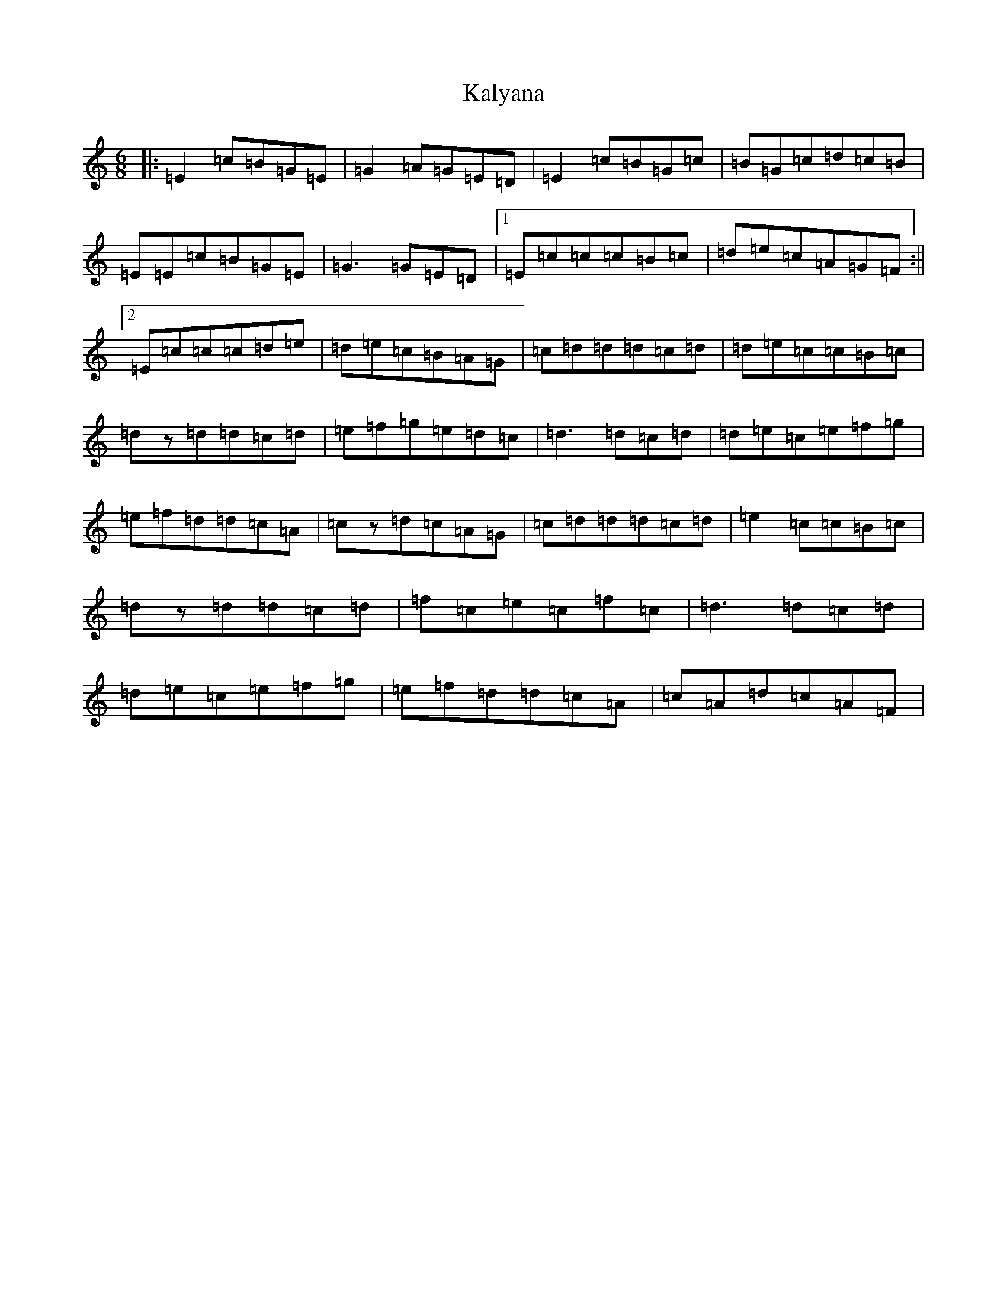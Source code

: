 X: 11128
T: Kalyana
S: https://thesession.org/tunes/4896#setting4896
R: jig
M:6/8
L:1/8
K: C Major
|:=E2=c=B=G=E|=G2=A=G=E=D|=E2=c=B=G=c|=B=G=c=d=c=B|=E=E=c=B=G=E|=G3=G=E=D|1=E=c=c=c=B=c|=d=e=c=A=G=F:||2=E=c=c=c=d=e|=d=e=c=B=A=G|=c=d=d=d=c=d|=d=e=c=c=B=c|=dz=d=d=c=d|=e=f=g=e=d=c|=d3=d=c=d|=d=e=c=e=f=g|=e=f=d=d=c=A|=cz=d=c=A=G|=c=d=d=d=c=d|=e2=c=c=B=c|=dz=d=d=c=d|=f=c=e=c=f=c|=d3=d=c=d|=d=e=c=e=f=g|=e=f=d=d=c=A|=c=A=d=c=A=F|